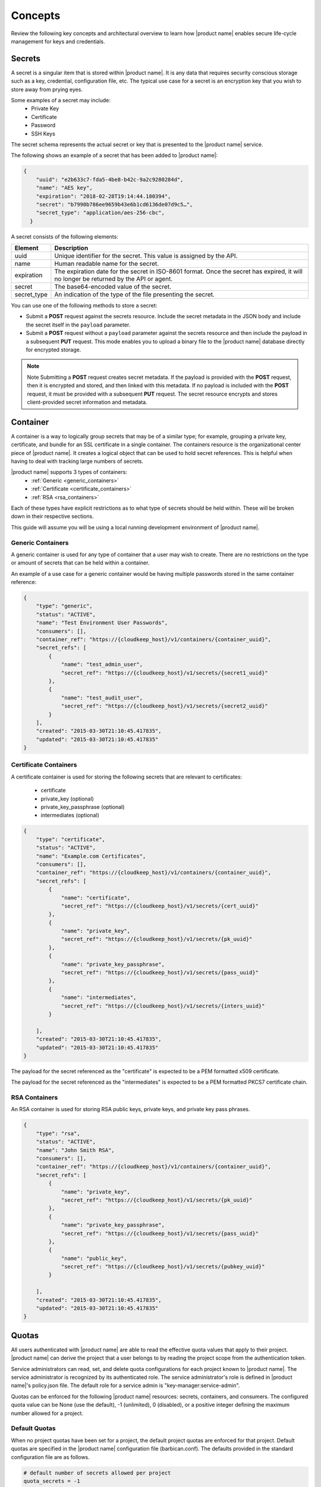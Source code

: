 .. _concepts:

Concepts
----------

Review the following key concepts and architectural overview to learn how |product name| 
enables secure life-cycle management for keys and credentials.


.. _secrets-concept:

Secrets
~~~~~~~~~~~~~~~~~~

A secret is a singular item that is stored within |product name|. It is
any data that requires security conscious storage such as a key,
credential, configuration file, etc.  The typical use case for a secret
is an encryption key that you wish to store away from prying eyes.

Some examples of a secret may include:
  * Private Key
  * Certificate
  * Password
  * SSH Keys

The secret schema represents the actual secret or key that is presented
to the |product name| service.

The following shows an example of a secret that has been added to |product name|:

.. code::

    {
        "uuid": "e2b633c7-fda5-4be8-b42c-9a2c9280284d",
        "name": "AES key",
        "expiration": "2018-02-28T19:14:44.180394",
        "secret": "b7990b786ee9659b43e6b1cd6136de07d9c5…",
        "secret_type": "application/aes-256-cbc",
      }

A secret consists of the following elements:

+--------------+---------------------------------------------------------------+
| Element      | Description                                                   |
+==============+===============================================================+
| uuid         | Unique identifier for the secret. This value is assigned by   |
|              | the API.                                                      |
+--------------+---------------------------------------------------------------+
| name         | Human readable name for the secret.                           |
+--------------+---------------------------------------------------------------+
| expiration   | The expiration date for the secret in ISO-8601 format. Once   |
|              | the secret has expired, it will no longer be returned by the  |
|              | API or agent.                                                 |
+--------------+---------------------------------------------------------------+
| secret       | The base64-encoded value of the secret.                       |
+--------------+---------------------------------------------------------------+
| secret\_type | An indication of the type of the file presenting the secret.  |
|              |                                                               |
+--------------+---------------------------------------------------------------+


You can use one of the following methods to store a secret:

-  Submit a **POST** request against the secrets resource. Include
   the secret metadata in the JSON body and include the secret itself
   in the ``payload`` parameter.

-  Submit a **POST** request without a ``payload`` parameter against the
   secrets resource and then include the payload in a subsequent **PUT**
   request. This mode enables you to upload a binary file to the
   |product name| database directly for encrypted storage.

..  note::
        Note
        Submitting a **POST** request creates secret metadata. If the payload is
        provided with the **POST** request, then it is encrypted and stored, and
        then linked with this metadata. If no payload is included with the
        **POST** request, it must be provided with a subsequent **PUT** request.
        The secret resource encrypts and stores client-provided secret
        information and metadata.


.. _Barbican-dg-containers:

Container
~~~~~~~~~~~~~~~~~~

A container is a way to logically group secrets that may be of a similar
type; for example, grouping a private key, certificate, and bundle for
an SSL certificate in a single container.
The containers resource is the organizational center piece of |product name|. It
creates a logical object that can be used to hold secret references. This is helpful
when having to deal with tracking large numbers of secrets.

|product name| supports 3 types of containers:
  * :ref:`Generic <generic_containers>`
  * :ref:`Certificate <certificate_containers>`
  * :ref:`RSA <rsa_containers>`

Each of these types have explicit restrictions as to what type of secrets should be
held within. These will be broken down in their respective sections.

This guide will assume you will be using a local running development environment of |product name|.


.. _generic_containers:

Generic Containers
######################

A generic container is used for any type of container that a user may wish to create.
There are no restrictions on the type or amount of secrets that can be held within a container.

An example of a use case for a generic container would be having multiple passwords stored
in the same container reference:

.. code-block:: json

    {
        "type": "generic",
        "status": "ACTIVE",
        "name": "Test Environment User Passwords",
        "consumers": [],
        "container_ref": "https://{cloudkeep_host}/v1/containers/{container_uuid}",
        "secret_refs": [
            {
                "name": "test_admin_user",
                "secret_ref": "https://{cloudkeep_host}/v1/secrets/{secret1_uuid}"
            },
            {
                "name": "test_audit_user",
                "secret_ref": "https://{cloudkeep_host}/v1/secrets/{secret2_uuid}"
            }
        ],
        "created": "2015-03-30T21:10:45.417835",
        "updated": "2015-03-30T21:10:45.417835"
    }


.. _certificate_containers:

Certificate Containers
##########################

A certificate container is used for storing the following secrets that are relevant to
certificates:

  * certificate
  * private_key (optional)
  * private_key_passphrase (optional)
  * intermediates (optional)

.. code-block:: json

    {
        "type": "certificate",
        "status": "ACTIVE",
        "name": "Example.com Certificates",
        "consumers": [],
        "container_ref": "https://{cloudkeep_host}/v1/containers/{container_uuid}",
        "secret_refs": [
            {
                "name": "certificate",
                "secret_ref": "https://{cloudkeep_host}/v1/secrets/{cert_uuid}"
            },
            {
                "name": "private_key",
                "secret_ref": "https://{cloudkeep_host}/v1/secrets/{pk_uuid}"
            },
            {
                "name": "private_key_passphrase",
                "secret_ref": "https://{cloudkeep_host}/v1/secrets/{pass_uuid}"
            },
            {
                "name": "intermediates",
                "secret_ref": "https://{cloudkeep_host}/v1/secrets/{inters_uuid}"
            }

        ],
        "created": "2015-03-30T21:10:45.417835",
        "updated": "2015-03-30T21:10:45.417835"
    }

The payload for the secret referenced as the "certificate" is expected to be a
PEM formatted x509 certificate.

The payload for the secret referenced as the "intermediates" is expected to be a
PEM formatted PKCS7 certificate chain.


.. _rsa_containers:

RSA Containers
#######################

An RSA container is used for storing RSA public keys, private keys, and private
key pass phrases.

.. code-block:: json

    {
        "type": "rsa",
        "status": "ACTIVE",
        "name": "John Smith RSA",
        "consumers": [],
        "container_ref": "https://{cloudkeep_host}/v1/containers/{container_uuid}",
        "secret_refs": [
            {
                "name": "private_key",
                "secret_ref": "https://{cloudkeep_host}/v1/secrets/{pk_uuid}"
            },
            {
                "name": "private_key_passphrase",
                "secret_ref": "https://{cloudkeep_host}/v1/secrets/{pass_uuid}"
            },
            {
                "name": "public_key",
                "secret_ref": "https://{cloudkeep_host}/v1/secrets/{pubkey_uuid}"
            }

        ],
        "created": "2015-03-30T21:10:45.417835",
        "updated": "2015-03-30T21:10:45.417835"
    }


.. _Barbican-dg-quotas:

Quotas
~~~~~~~~~~~~~~~~~~

All users authenticated with |product name| are able to read the effective quota values
that apply to their project. |product name| can derive the project that a user belongs
to by reading the project scope from the authentication token.

Service administrators can read, set, and delete quota configurations for each
project known to |product name|.  The service administrator is recognized by its authenticated
role.  The service administrator's role is defined in |product name|'s policy.json file.
The default role for a service admin is "key-manager:service-admin".

Quotas can be enforced for the following |product name| resources: secrets, containers,
and consumers.  The configured quota value can be None (use the default),
-1 (unlimited), 0 (disabled), or a positive integer defining the maximum number
allowed for a project.

.. _default_project_quotas:

Default Quotas
################

When no project quotas have been set for a project, the default
project quotas are enforced for that project.  Default quotas are specified
in the |product name| configuration file (barbican.conf).  The defaults provided
in the standard configuration file are as follows.

.. code-block:: none

    # default number of secrets allowed per project
    quota_secrets = -1

    # default number of containers allowed per project
    quota_containers = -1

    # default number of consumers allowed per project
    quota_consumers = -1


The default quotas are returned via a **GET** on the **quotas** resource when no
explicit project quotas have been set for the current project.



.. _Barbican-dg-consumer:


Consumer
~~~~~~~~~~~~~~~~~~

A consumer is a way to to register as an interested party for a container.
All of the registered consumers can be viewed by performing a **GET** on the
{container_ref}/consumers resource. Before a container is deleted, all consumers
should be notified of the delete.
